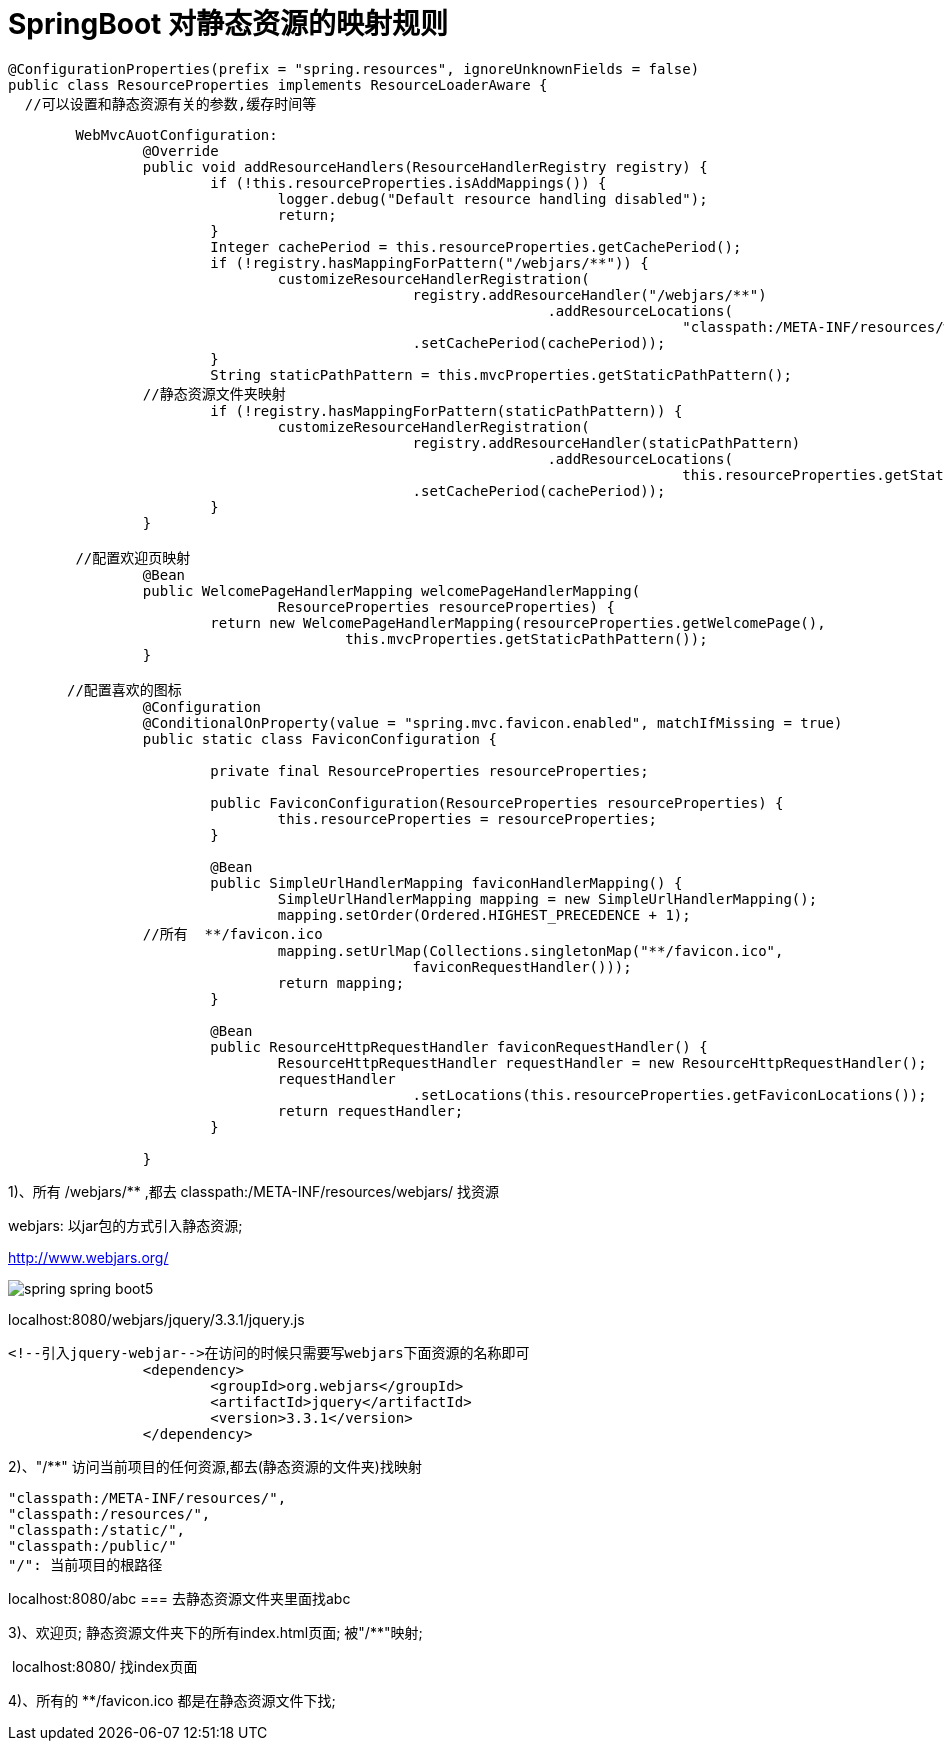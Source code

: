 [[springboot-base-web-resource]]
= SpringBoot 对静态资源的映射规则

[source,java]
----
@ConfigurationProperties(prefix = "spring.resources", ignoreUnknownFields = false)
public class ResourceProperties implements ResourceLoaderAware {
  //可以设置和静态资源有关的参数,缓存时间等
----

[source,java]
----
	WebMvcAuotConfiguration:
		@Override
		public void addResourceHandlers(ResourceHandlerRegistry registry) {
			if (!this.resourceProperties.isAddMappings()) {
				logger.debug("Default resource handling disabled");
				return;
			}
			Integer cachePeriod = this.resourceProperties.getCachePeriod();
			if (!registry.hasMappingForPattern("/webjars/**")) {
				customizeResourceHandlerRegistration(
						registry.addResourceHandler("/webjars/**")
								.addResourceLocations(
										"classpath:/META-INF/resources/webjars/")
						.setCachePeriod(cachePeriod));
			}
			String staticPathPattern = this.mvcProperties.getStaticPathPattern();
          	//静态资源文件夹映射
			if (!registry.hasMappingForPattern(staticPathPattern)) {
				customizeResourceHandlerRegistration(
						registry.addResourceHandler(staticPathPattern)
								.addResourceLocations(
										this.resourceProperties.getStaticLocations())
						.setCachePeriod(cachePeriod));
			}
		}

        //配置欢迎页映射
		@Bean
		public WelcomePageHandlerMapping welcomePageHandlerMapping(
				ResourceProperties resourceProperties) {
			return new WelcomePageHandlerMapping(resourceProperties.getWelcomePage(),
					this.mvcProperties.getStaticPathPattern());
		}

       //配置喜欢的图标
		@Configuration
		@ConditionalOnProperty(value = "spring.mvc.favicon.enabled", matchIfMissing = true)
		public static class FaviconConfiguration {

			private final ResourceProperties resourceProperties;

			public FaviconConfiguration(ResourceProperties resourceProperties) {
				this.resourceProperties = resourceProperties;
			}

			@Bean
			public SimpleUrlHandlerMapping faviconHandlerMapping() {
				SimpleUrlHandlerMapping mapping = new SimpleUrlHandlerMapping();
				mapping.setOrder(Ordered.HIGHEST_PRECEDENCE + 1);
              	//所有  **/favicon.ico
				mapping.setUrlMap(Collections.singletonMap("**/favicon.ico",
						faviconRequestHandler()));
				return mapping;
			}

			@Bean
			public ResourceHttpRequestHandler faviconRequestHandler() {
				ResourceHttpRequestHandler requestHandler = new ResourceHttpRequestHandler();
				requestHandler
						.setLocations(this.resourceProperties.getFaviconLocations());
				return requestHandler;
			}

		}

----

1)、所有 /webjars/** ,都去 classpath:/META-INF/resources/webjars/ 找资源

​webjars: 以jar包的方式引入静态资源;

http://www.webjars.org/

image::{oss-images}/spring-boot/spring-spring-boot5.png[]

localhost:8080/webjars/jquery/3.3.1/jquery.js

[source,xml]
----
<!--引入jquery-webjar-->在访问的时候只需要写webjars下面资源的名称即可
		<dependency>
			<groupId>org.webjars</groupId>
			<artifactId>jquery</artifactId>
			<version>3.3.1</version>
		</dependency>
----

2)、"/**" 访问当前项目的任何资源,都去(静态资源的文件夹)找映射

[source]
----
"classpath:/META-INF/resources/",
"classpath:/resources/",
"classpath:/static/",
"classpath:/public/"
"/": 当前项目的根路径
----

localhost:8080/abc ===  去静态资源文件夹里面找abc

3)、欢迎页;  静态资源文件夹下的所有index.html页面; 被"/**"映射;

​	localhost:8080/   找index页面

4)、所有的 **/favicon.ico  都是在静态资源文件下找;
